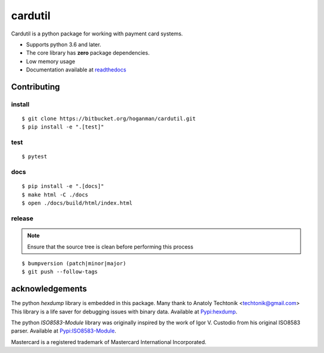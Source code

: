 cardutil
========
Cardutil is a python package for working with payment card systems.

* Supports python 3.6 and later.
* The core library has **zero** package dependencies.
* Low memory usage
* Documentation available at  `readthedocs <https://cardutil.readthedocs.io/en/latest/>`_


.. image:: https://img.shields.io/pypi/l/cardutil.svg

.. image:: https://img.shields.io/pypi/v/cardutil.svg

.. image:: https://img.shields.io/pypi/wheel/cardutil.svg

.. image:: https://img.shields.io/pypi/implementation/cardutil.svg

.. image:: https://img.shields.io/pypi/status/cardutil.svg

.. image:: https://img.shields.io/pypi/dm/cardutil.svg

.. image:: https://img.shields.io/pypi/pyversions/cardutil.svg

.. image:: https://readthedocs.org/projects/cardutil/badge/?version=latest
   :target: https://cardutil.readthedocs.io/en/latest/?badge=latest
   :alt: Documentation Status

Contributing
------------

install
~~~~~~~

::

    $ git clone https://bitbucket.org/hoganman/cardutil.git
    $ pip install -e ".[test]"

test
~~~~

::

    $ pytest

docs
~~~~

::

    $ pip install -e ".[docs]"
    $ make html -C ./docs
    $ open ./docs/build/html/index.html

release
~~~~~~~
.. note::
   Ensure that the source tree is clean before performing this process

::

    $ bumpversion (patch|minor|major)
    $ git push --follow-tags

acknowledgements
----------------
The python `hexdump` library is embedded in this package. Many thank to Anatoly Techtonik <techtonik@gmail.com>
This library is a life saver for debugging issues with binary data.
Available at `Pypi:hexdump <https://pypi.org/project/hexdump/>`_.

The python `ISO8583-Module` library was originally inspired by the work of Igor V. Custodio from his
original ISO8583 parser. Available at `Pypi:ISO8583-Module <https://pypi.org/project/ISO8583-Module/>`_.

Mastercard is a registered trademark of Mastercard International Incorporated.

